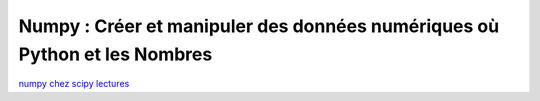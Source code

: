 Numpy : Créer et manipuler des données numériques où Python et les Nombres
==========================================================================

`numpy chez scipy lectures <http://scipy-lectures.github.com/intro/numpy/index.html>`_

 
 
